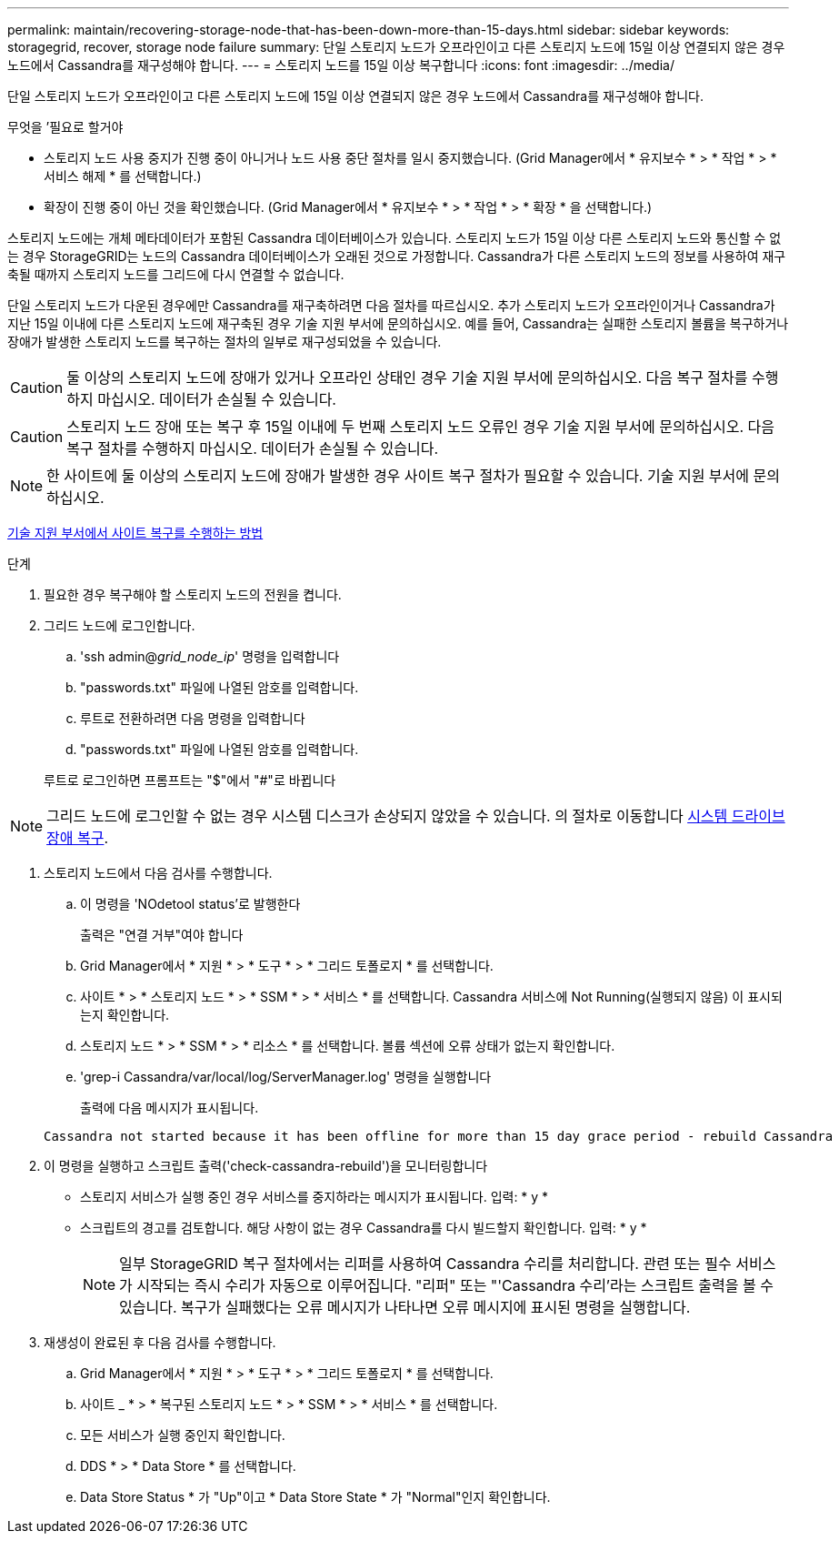 ---
permalink: maintain/recovering-storage-node-that-has-been-down-more-than-15-days.html 
sidebar: sidebar 
keywords: storagegrid, recover, storage node failure 
summary: 단일 스토리지 노드가 오프라인이고 다른 스토리지 노드에 15일 이상 연결되지 않은 경우 노드에서 Cassandra를 재구성해야 합니다. 
---
= 스토리지 노드를 15일 이상 복구합니다
:icons: font
:imagesdir: ../media/


[role="lead"]
단일 스토리지 노드가 오프라인이고 다른 스토리지 노드에 15일 이상 연결되지 않은 경우 노드에서 Cassandra를 재구성해야 합니다.

.무엇을 &#8217;필요로 할거야
* 스토리지 노드 사용 중지가 진행 중이 아니거나 노드 사용 중단 절차를 일시 중지했습니다. (Grid Manager에서 * 유지보수 * > * 작업 * > * 서비스 해제 * 를 선택합니다.)
* 확장이 진행 중이 아닌 것을 확인했습니다. (Grid Manager에서 * 유지보수 * > * 작업 * > * 확장 * 을 선택합니다.)


스토리지 노드에는 개체 메타데이터가 포함된 Cassandra 데이터베이스가 있습니다. 스토리지 노드가 15일 이상 다른 스토리지 노드와 통신할 수 없는 경우 StorageGRID는 노드의 Cassandra 데이터베이스가 오래된 것으로 가정합니다. Cassandra가 다른 스토리지 노드의 정보를 사용하여 재구축될 때까지 스토리지 노드를 그리드에 다시 연결할 수 없습니다.

단일 스토리지 노드가 다운된 경우에만 Cassandra를 재구축하려면 다음 절차를 따르십시오. 추가 스토리지 노드가 오프라인이거나 Cassandra가 지난 15일 이내에 다른 스토리지 노드에 재구축된 경우 기술 지원 부서에 문의하십시오. 예를 들어, Cassandra는 실패한 스토리지 볼륨을 복구하거나 장애가 발생한 스토리지 노드를 복구하는 절차의 일부로 재구성되었을 수 있습니다.


CAUTION: 둘 이상의 스토리지 노드에 장애가 있거나 오프라인 상태인 경우 기술 지원 부서에 문의하십시오. 다음 복구 절차를 수행하지 마십시오. 데이터가 손실될 수 있습니다.


CAUTION: 스토리지 노드 장애 또는 복구 후 15일 이내에 두 번째 스토리지 노드 오류인 경우 기술 지원 부서에 문의하십시오. 다음 복구 절차를 수행하지 마십시오. 데이터가 손실될 수 있습니다.


NOTE: 한 사이트에 둘 이상의 스토리지 노드에 장애가 발생한 경우 사이트 복구 절차가 필요할 수 있습니다. 기술 지원 부서에 문의하십시오.

xref:how-site-recovery-is-performed-by-technical-support.adoc[기술 지원 부서에서 사이트 복구를 수행하는 방법]

.단계
. 필요한 경우 복구해야 할 스토리지 노드의 전원을 켭니다.
. 그리드 노드에 로그인합니다.
+
.. 'ssh admin@_grid_node_ip_' 명령을 입력합니다
.. "passwords.txt" 파일에 나열된 암호를 입력합니다.
.. 루트로 전환하려면 다음 명령을 입력합니다
.. "passwords.txt" 파일에 나열된 암호를 입력합니다.


+
루트로 로그인하면 프롬프트는 "$"에서 "#"로 바뀝니다




NOTE: 그리드 노드에 로그인할 수 없는 경우 시스템 디스크가 손상되지 않았을 수 있습니다. 의 절차로 이동합니다 xref:recovering-from-system-drive-failure.adoc[시스템 드라이브 장애 복구].

. 스토리지 노드에서 다음 검사를 수행합니다.
+
.. 이 명령을 'NOdetool status'로 발행한다
+
출력은 "연결 거부"여야 합니다

.. Grid Manager에서 * 지원 * > * 도구 * > * 그리드 토폴로지 * 를 선택합니다.
.. 사이트 * > * 스토리지 노드 * > * SSM * > * 서비스 * 를 선택합니다. Cassandra 서비스에 Not Running(실행되지 않음) 이 표시되는지 확인합니다.
.. 스토리지 노드 * > * SSM * > * 리소스 * 를 선택합니다. 볼륨 섹션에 오류 상태가 없는지 확인합니다.
.. 'grep-i Cassandra/var/local/log/ServerManager.log' 명령을 실행합니다
+
출력에 다음 메시지가 표시됩니다.

+
[listing]
----
Cassandra not started because it has been offline for more than 15 day grace period - rebuild Cassandra
----


. 이 명령을 실행하고 스크립트 출력('check-cassandra-rebuild')을 모니터링합니다
+
** 스토리지 서비스가 실행 중인 경우 서비스를 중지하라는 메시지가 표시됩니다. 입력: * y *
** 스크립트의 경고를 검토합니다. 해당 사항이 없는 경우 Cassandra를 다시 빌드할지 확인합니다. 입력: * y *
+

NOTE: 일부 StorageGRID 복구 절차에서는 리퍼를 사용하여 Cassandra 수리를 처리합니다. 관련 또는 필수 서비스가 시작되는 즉시 수리가 자동으로 이루어집니다. "리퍼" 또는 "'Cassandra 수리'라는 스크립트 출력을 볼 수 있습니다. 복구가 실패했다는 오류 메시지가 나타나면 오류 메시지에 표시된 명령을 실행합니다.



. 재생성이 완료된 후 다음 검사를 수행합니다.
+
.. Grid Manager에서 * 지원 * > * 도구 * > * 그리드 토폴로지 * 를 선택합니다.
.. 사이트 _ * > * 복구된 스토리지 노드 * > * SSM * > * 서비스 * 를 선택합니다.
.. 모든 서비스가 실행 중인지 확인합니다.
.. DDS * > * Data Store * 를 선택합니다.
.. Data Store Status * 가 "Up"이고 * Data Store State * 가 "Normal"인지 확인합니다.



